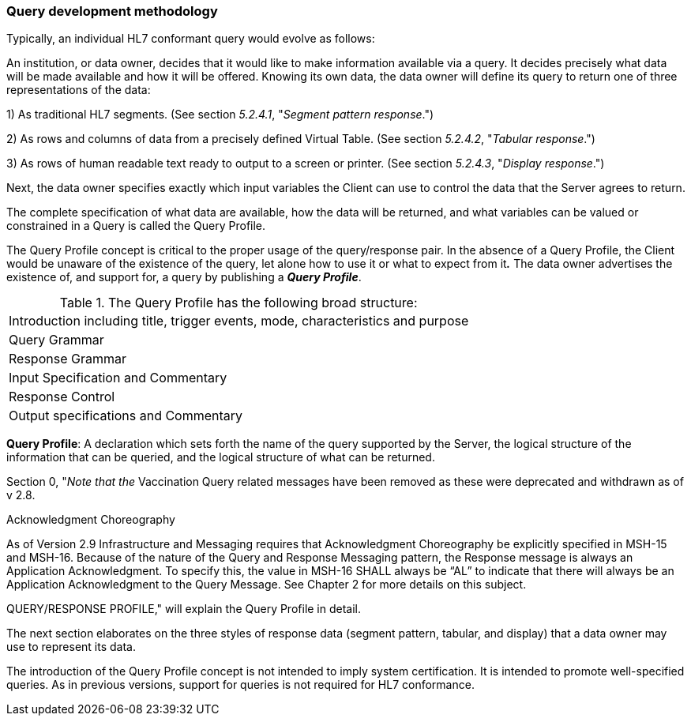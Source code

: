 === Query development methodology
[v291_section="5.2.3"]

Typically, an individual HL7 conformant query would evolve as follows:

An institution, or data owner, decides that it would like to make information available via a query. It decides precisely what data will be made available and how it will be offered. Knowing its own data, the data owner will define its query to return one of three representations of the data:

{empty}1) As traditional HL7 segments. (See section _5.2.4.1_, "_Segment pattern response_.")

{empty}2) As rows and columns of data from a precisely defined Virtual Table. (See section _5.2.4.2_, "_Tabular response_.")

{empty}3) As rows of human readable text ready to output to a screen or printer. (See section _5.2.4.3_, "_Display response_.")

Next, the data owner specifies exactly which input variables the Client can use to control the data that the Server agrees to return.

The complete specification of what data are available, how the data will be returned, and what variables can be valued or constrained in a Query is called the Query Profile.

The Query Profile concept is critical to the proper usage of the query/response pair. In the absence of a Query Profile, the Client would be unaware of the existence of the query, let alone how to use it or what to expect from it**_._** The data owner advertises the existence of, and support for, a query by publishing a *_Query Profile_*.

.The Query Profile has the following broad structure:
[width="100%",cols="100%",]
|===
|Introduction including title, trigger events, mode, characteristics and purpose
|Query Grammar
|Response Grammar
|Input Specification and Commentary
|Response Control
|Output specifications and Commentary
|===

*Query Profile*: A declaration which sets forth the name of the query supported by the Server, the logical structure of the information that can be queried, and the logical structure of what can be returned.

Section 0, "_Note that the_ Vaccination Query related messages have been removed as these were deprecated and withdrawn as of v 2.8.

Acknowledgment Choreography

As of Version 2.9 Infrastructure and Messaging requires that Acknowledgment Choreography be explicitly specified in MSH-15 and MSH-16. Because of the nature of the Query and Response Messaging pattern, the Response message is always an Application Acknowledgment. To specify this, the value in MSH-16 SHALL always be “AL” to indicate that there will always be an Application Acknowledgment to the Query Message. See Chapter 2 for more details on this subject.

QUERY/RESPONSE PROFILE," will explain the Query Profile in detail.

The next section elaborates on the three styles of response data (segment pattern, tabular, and display) that a data owner may use to represent its data.

The introduction of the Query Profile concept is not intended to imply system certification. It is intended to promote well-specified queries. As in previous versions, support for queries is not required for HL7 conformance.

